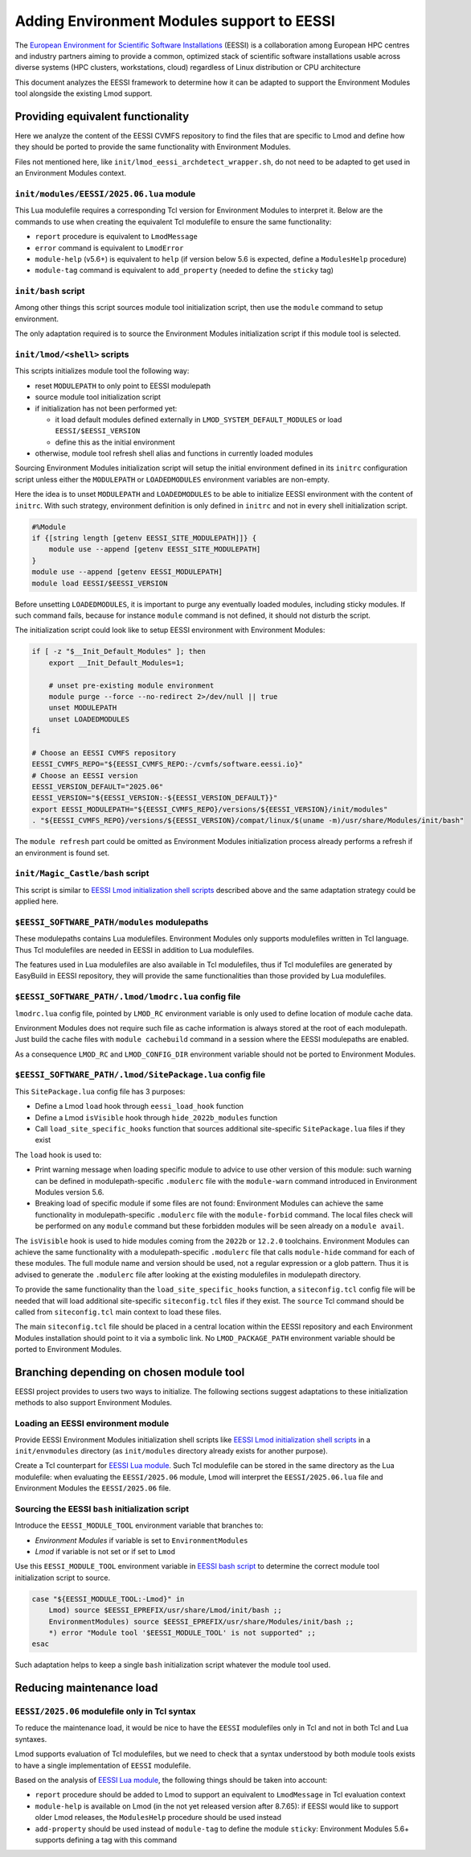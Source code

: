 .. _EESSI:

Adding Environment Modules support to EESSI
===========================================

The `European Environment for Scientific Software Installations`_ (EESSI) is
a collaboration among European HPC centres and industry partners aiming to
provide a common, optimized stack of scientific software installations usable
across diverse systems (HPC clusters, workstations, cloud) regardless of
Linux distribution or CPU architecture

This document analyzes the EESSI framework to determine how it can be adapted
to support the Environment Modules tool alongside the existing Lmod support.

.. _European Environment for Scientific Software Installations: https://www.eessi.io

Providing equivalent functionality
----------------------------------

Here we analyze the content of the EESSI CVMFS repository to find the files
that are specific to Lmod and define how they should be ported to provide the
same functionality with Environment Modules.

Files not mentioned here, like ``init/lmod_eessi_archdetect_wrapper.sh``, do
not need to be adapted to get used in an Environment Modules context.

.. _EESSI Lua module:

``init/modules/EESSI/2025.06.lua`` module
^^^^^^^^^^^^^^^^^^^^^^^^^^^^^^^^^^^^^^^^^

This Lua modulefile requires a corresponding Tcl version for Environment
Modules to interpret it. Below are the commands to use when creating the
equivalent Tcl modulefile to ensure the same functionality:

* ``report`` procedure is equivalent to ``LmodMessage``
* ``error`` command is equivalent to ``LmodError``
* ``module-help`` (v5.6+) is equivalent to ``help`` (if version below 5.6 is
  expected, define a ``ModulesHelp`` procedure)
* ``module-tag`` command is equivalent to ``add_property`` (needed to define
  the ``sticky`` tag)

.. _EESSI bash script:

``init/bash`` script
^^^^^^^^^^^^^^^^^^^^

Among other things this script sources module tool initialization script, then
use the ``module`` command to setup environment.

The only adaptation required is to source the Environment Modules
initialization script if this module tool is selected.

.. _EESSI Lmod initialization shell scripts:

``init/lmod/<shell>`` scripts
^^^^^^^^^^^^^^^^^^^^^^^^^^^^^

This scripts initializes module tool the following way:

* reset ``MODULEPATH`` to only point to EESSI modulepath
* source module tool initialization script
* if initialization has not been performed yet:

  * it load default modules defined externally in
    ``LMOD_SYSTEM_DEFAULT_MODULES``  or load ``EESSI/$EESSI_VERSION``
  * define this as the initial environment

* otherwise, module tool refresh shell alias and functions in currently loaded
  modules

Sourcing Environment Modules initialization script will setup the initial
environment defined in its ``initrc`` configuration script unless either the
``MODULEPATH`` or ``LOADEDMODULES`` environment variables are non-empty.

Here the idea is to unset ``MODULEPATH`` and ``LOADEDMODULES`` to be able to
initialize EESSI environment with the content of ``initrc``. With such
strategy, environment definition is only defined in ``initrc`` and not in
every shell initialization script.

.. code-block:: tcl

    #%Module
    if {[string length [getenv EESSI_SITE_MODULEPATH]]} {
        module use --append [getenv EESSI_SITE_MODULEPATH]
    }
    module use --append [getenv EESSI_MODULEPATH]
    module load EESSI/$EESSI_VERSION

Before unsetting ``LOADEDMODULES``, it is important to purge any eventually
loaded modules, including sticky modules. If such command fails, because for
instance ``module`` command is not defined, it should not disturb the script.

The initialization script could look like to setup EESSI environment with
Environment Modules:

.. code-block:: sh

    if [ -z "$__Init_Default_Modules" ]; then
        export __Init_Default_Modules=1;

        # unset pre-existing module environment
        module purge --force --no-redirect 2>/dev/null || true
        unset MODULEPATH
        unset LOADEDMODULES
    fi

    # Choose an EESSI CVMFS repository
    EESSI_CVMFS_REPO="${EESSI_CVMFS_REPO:-/cvmfs/software.eessi.io}"
    # Choose an EESSI version
    EESSI_VERSION_DEFAULT="2025.06"
    EESSI_VERSION="${EESSI_VERSION:-${EESSI_VERSION_DEFAULT}}"
    export EESSI_MODULEPATH="${EESSI_CVMFS_REPO}/versions/${EESSI_VERSION}/init/modules"
    . "${EESSI_CVMFS_REPO}/versions/${EESSI_VERSION}/compat/linux/$(uname -m)/usr/share/Modules/init/bash"

The ``module refresh`` part could be omitted as Environment Modules
initialization process already performs a refresh if an environment is found
set.

``init/Magic_Castle/bash`` script
^^^^^^^^^^^^^^^^^^^^^^^^^^^^^^^^^

This script is similar to `EESSI Lmod initialization shell scripts`_ described
above and the same adaptation strategy could be applied here.

``$EESSI_SOFTWARE_PATH/modules`` modulepaths
^^^^^^^^^^^^^^^^^^^^^^^^^^^^^^^^^^^^^^^^^^^^

These modulepaths contains Lua modulefiles. Environment Modules only supports
modulefiles written in Tcl language. Thus Tcl modulefiles are needed in EESSI
in addition to Lua modulefiles.

The features used in Lua modulefiles are also available in Tcl modulefiles,
thus if Tcl modulefiles are generated by EasyBuild in EESSI repository, they
will provide the same functionalities than those provided by Lua modulefiles.

``$EESSI_SOFTWARE_PATH/.lmod/lmodrc.lua`` config file
^^^^^^^^^^^^^^^^^^^^^^^^^^^^^^^^^^^^^^^^^^^^^^^^^^^^^

``lmodrc.lua`` config file, pointed by ``LMOD_RC`` environment variable is
only used to define location of module cache data.

Environment Modules does not require such file as cache information is
always stored at the root of each modulepath. Just build the cache files with
``module cachebuild`` command in a session where the EESSI modulepaths are
enabled.

As a consequence ``LMOD_RC`` and ``LMOD_CONFIG_DIR`` environment variable
should not be ported to Environment Modules.

``$EESSI_SOFTWARE_PATH/.lmod/SitePackage.lua`` config file
^^^^^^^^^^^^^^^^^^^^^^^^^^^^^^^^^^^^^^^^^^^^^^^^^^^^^^^^^^

This ``SitePackage.lua`` config file has 3 purposes:

* Define a Lmod ``load`` hook through ``eessi_load_hook`` function
* Define a Lmod ``isVisible`` hook through ``hide_2022b_modules`` function
* Call ``load_site_specific_hooks`` function that sources additional
  site-specific ``SitePackage.lua`` files if they exist

The ``load`` hook is used to:

* Print warning message when loading specific module to advice to use other
  version of this module: such warning can be defined in modulepath-specific
  ``.modulerc`` file with the ``module-warn`` command introduced in
  Environment Modules version 5.6.
* Breaking load of specific module if some files are not found: Environment
  Modules can achieve the same functionality in modulepath-specific
  ``.modulerc`` file with the ``module-forbid`` command. The local files check
  will be performed on any ``module`` command but these forbidden modules will
  be seen already on a ``module avail``.

The ``isVisible`` hook is used to hide modules coming from the ``2022b`` or
``12.2.0`` toolchains. Environment Modules can achieve the same functionality
with a modulepath-specific ``.modulerc`` file that calls ``module-hide``
command for each of these modules. The full module name and version should be
used, not a regular expression or a glob pattern. Thus it is advised to
generate the ``.modulerc`` file after looking at the existing modulefiles in
modulepath directory.

To provide the same functionality than the ``load_site_specific_hooks``
function, a ``siteconfig.tcl`` config file will be needed that will load
additional site-specific ``siteconfig.tcl`` files if they exist. The
``source`` Tcl command should be called from ``siteconfig.tcl`` main context
to load these files.

The main ``siteconfig.tcl`` file should be placed in a central location within
the EESSI repository and each Environment Modules installation should point to
it via a symbolic link. No ``LMOD_PACKAGE_PATH`` environment variable should
be ported to Environment Modules.

Branching depending on chosen module tool
-----------------------------------------

EESSI project provides to users two ways to initialize. The following sections
suggest adaptations to these initialization methods to also support
Environment Modules.

Loading an EESSI environment module
^^^^^^^^^^^^^^^^^^^^^^^^^^^^^^^^^^^

Provide EESSI Environment Modules initialization shell scripts like `EESSI
Lmod initialization shell scripts`_ in a ``init/envmodules`` directory (as
``init/modules`` directory already exists for another purpose).

Create a Tcl counterpart for `EESSI Lua module`_. Such Tcl modulefile can be
stored in the same directory as the Lua modulefile: when evaluating the
``EESSI/2025.06`` module, Lmod will interpret the ``EESSI/2025.06.lua`` file
and Environment Modules the ``EESSI/2025.06`` file.

Sourcing the EESSI ``bash`` initialization script
^^^^^^^^^^^^^^^^^^^^^^^^^^^^^^^^^^^^^^^^^^^^^^^^^

Introduce the ``EESSI_MODULE_TOOL`` environment variable that branches to:

* *Environment Modules* if variable is set to ``EnvironmentModules``
* *Lmod* if variable is not set or if set to ``Lmod``

Use this ``EESSI_MODULE_TOOL`` environment variable in `EESSI bash script`_ to
determine the correct module tool initialization script to source.

.. code-block:: sh

    case "${EESSI_MODULE_TOOL:-Lmod}" in
        Lmod) source $EESSI_EPREFIX/usr/share/Lmod/init/bash ;;
        EnvironmentModules) source $EESSI_EPREFIX/usr/share/Modules/init/bash ;;
        *) error "Module tool '$EESSI_MODULE_TOOL' is not supported" ;;
    esac

Such adaptation helps to keep a single ``bash`` initialization script whatever
the module tool used.

Reducing maintenance load
-------------------------

``EESSI/2025.06`` modulefile only in Tcl syntax
^^^^^^^^^^^^^^^^^^^^^^^^^^^^^^^^^^^^^^^^^^^^^^^

To reduce the maintenance load, it would be nice to have the ``EESSI``
modulefiles only in Tcl and not in both Tcl and Lua syntaxes.

Lmod supports evaluation of Tcl modulefiles, but we need to check that a
syntax understood by both module tools exists to have a single implementation
of ``EESSI`` modulefile.

Based on the analysis of `EESSI Lua module`_, the following things should be
taken into account:

* ``report`` procedure should be added to Lmod to support an equivalent to
  ``LmodMessage`` in Tcl evaluation context
* ``module-help`` is available on Lmod (in the not yet released version after
  8.7.65): if EESSI would like to support older Lmod releases, the
  ``ModulesHelp`` procedure should be used instead
* ``add-property`` should be used instead of ``module-tag`` to define the
  module ``sticky``: Environment Modules 5.6+ supports defining a tag with
  this command

.. vim:set tabstop=2 shiftwidth=2 expandtab autoindent:
